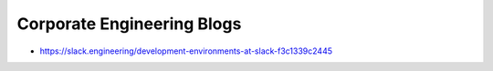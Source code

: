Corporate Engineering Blogs
===========================
- https://slack.engineering/development-environments-at-slack-f3c1339c2445
